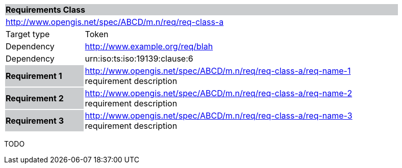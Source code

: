 [cols="1,4",width="90%"]
|===
2+|*Requirements Class* {set:cellbgcolor:#CACCCE}
2+|http://www.opengis.net/spec/ABCD/m.n/req/req-class-a {set:cellbgcolor:#FFFFFF}
|Target type |Token
|Dependency  |http://www.example.org/req/blah
|Dependency  |urn:iso:ts:iso:19139:clause:6
|*Requirement 1* {set:cellbgcolor:#CACCCE} |http://www.opengis.net/spec/ABCD/m.n/req/req-class-a/req-name-1 +
requirement description {set:cellbgcolor:#FFFFFF}
|*Requirement 2* {set:cellbgcolor:#CACCCE} |http://www.opengis.net/spec/ABCD/m.n/req/req-class-a/req-name-2 +
requirement description {set:cellbgcolor:#FFFFFF}

|*Requirement 3* {set:cellbgcolor:#CACCCE} |http://www.opengis.net/spec/ABCD/m.n/req/req-class-a/req-name-3 +
requirement description
{set:cellbgcolor:#FFFFFF}
|===

TODO

